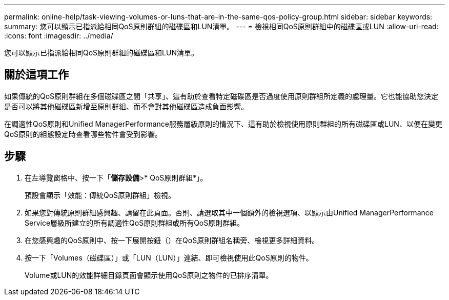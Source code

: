 ---
permalink: online-help/task-viewing-volumes-or-luns-that-are-in-the-same-qos-policy-group.html 
sidebar: sidebar 
keywords:  
summary: 您可以顯示已指派給相同QoS原則群組的磁碟區和LUN清單。 
---
= 檢視相同QoS原則群組中的磁碟區或LUN
:allow-uri-read: 
:icons: font
:imagesdir: ../media/


[role="lead"]
您可以顯示已指派給相同QoS原則群組的磁碟區和LUN清單。



== 關於這項工作

如果傳統的QoS原則群組在多個磁碟區之間「共享」、這有助於查看特定磁碟區是否過度使用原則群組所定義的處理量。它也能協助您決定是否可以將其他磁碟區新增至原則群組、而不會對其他磁碟區造成負面影響。

在調適性QoS原則和Unified ManagerPerformance服務層級原則的情況下、這有助於檢視使用原則群組的所有磁碟區或LUN、以便在變更QoS原則的組態設定時查看哪些物件會受到影響。



== 步驟

. 在左導覽窗格中、按一下「*儲存設備*>* QoS原則群組*」。
+
預設會顯示「效能：傳統QoS原則群組」檢視。

. 如果您對傳統原則群組感興趣、請留在此頁面。否則、請選取其中一個額外的檢視選項、以顯示由Unified ManagerPerformance Service層級所建立的所有調適性QoS原則群組或所有QoS原則群組。
. 在您感興趣的QoS原則中、按一下展開按鈕（image:../media/chevron-down.gif[""]）在QoS原則群組名稱旁、檢視更多詳細資料。image:../media/adaptive-qos-expanded.gif[""]
. 按一下「Volumes（磁碟區）」或「LUN（LUN）」連結、即可檢視使用此QoS原則的物件。
+
Volume或LUN的效能詳細目錄頁面會顯示使用QoS原則之物件的已排序清單。


